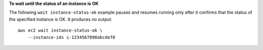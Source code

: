 **To wait until the status of an instance is OK**

The following ``wait instance-status-ok`` example pauses and resumes running only after it confirms that the status of the specified instance is OK. It produces no output. ::

    aws ec2 wait instance-status-ok \
        --instance-ids i-1234567890abcdef0
